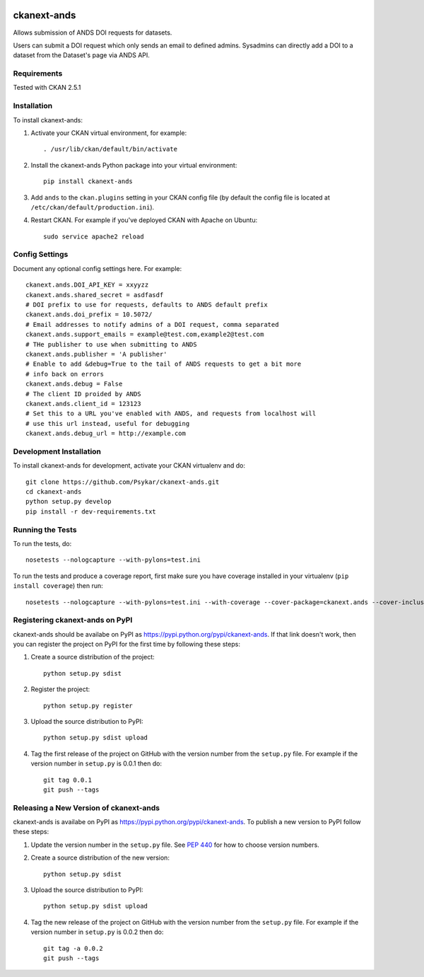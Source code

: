 .. You should enable this project on travis-ci.org and coveralls.io to make
   these badges work. The necessary Travis and Coverage config files have been
   generated for you.

.. image:: https://travis-ci.org/Psykar/ckanext-ands.svg?branch=master
    :target: https://travis-ci.org/Psykar/ckanext-ands

.. image:: https://coveralls.io/repos/Psykar/ckanext-ands/badge.svg
  :target: https://coveralls.io/r/Psykar/ckanext-ands


.. image:: https://img.shields.io/pypi/dm/ckanext-ands.svg
    :target: https://pypi.python.org/pypi/ckanext-ands/
    :alt: Downloads

.. image:: https://img.shields.io/pypi/v/ckanext-ands.svg
    :target: https://pypi.python.org/pypi/ckanext-ands/
    :alt: Latest Version

.. image:: https://img.shields.io/pypi/pyversions/ckanext-ands.svg
    :target: https://pypi.python.org/pypi/ckanext-ands/
    :alt: Supported Python versions

.. image:: https://img.shields.io/pypi/status/ckanext-ands.svg
    :target: https://pypi.python.org/pypi/ckanext-ands/
    :alt: Development Status

.. image:: https://img.shields.io/pypi/l/ckanext-ands.svg
    :target: https://pypi.python.org/pypi/ckanext-ands/
    :alt: License

=============
ckanext-ands
=============

Allows submission of ANDS DOI requests for datasets.

Users can submit a DOI request which only sends an email to defined admins.
Sysadmins can directly add a DOI to a dataset from the Dataset's page via ANDS API.

------------
Requirements
------------

Tested with CKAN 2.5.1


------------
Installation
------------

To install ckanext-ands:

1. Activate your CKAN virtual environment, for example::

     . /usr/lib/ckan/default/bin/activate

2. Install the ckanext-ands Python package into your virtual environment::

     pip install ckanext-ands

3. Add ``ands`` to the ``ckan.plugins`` setting in your CKAN
   config file (by default the config file is located at
   ``/etc/ckan/default/production.ini``).

4. Restart CKAN. For example if you've deployed CKAN with Apache on Ubuntu::

     sudo service apache2 reload


---------------
Config Settings
---------------

Document any optional config settings here. For example::


    ckanext.ands.DOI_API_KEY = xxyyzz
    ckanext.ands.shared_secret = asdfasdf
    # DOI prefix to use for requests, defaults to ANDS default prefix
    ckanext.ands.doi_prefix = 10.5072/
    # Email addresses to notify admins of a DOI request, comma separated
    ckanext.ands.support_emails = example@test.com,example2@test.com
    # THe publisher to use when submitting to ANDS
    ckanext.ands.publisher = 'A publisher'
    # Enable to add &debug=True to the tail of ANDS requests to get a bit more
    # info back on errors
    ckanext.ands.debug = False
    # The client ID proided by ANDS
    ckanext.ands.client_id = 123123
    # Set this to a URL you've enabled with ANDS, and requests from localhost will
    # use this url instead, useful for debugging
    ckanext.ands.debug_url = http://example.com


------------------------
Development Installation
------------------------

To install ckanext-ands for development, activate your CKAN virtualenv and
do::

    git clone https://github.com/Psykar/ckanext-ands.git
    cd ckanext-ands
    python setup.py develop
    pip install -r dev-requirements.txt


-----------------
Running the Tests
-----------------

To run the tests, do::

    nosetests --nologcapture --with-pylons=test.ini

To run the tests and produce a coverage report, first make sure you have
coverage installed in your virtualenv (``pip install coverage``) then run::

    nosetests --nologcapture --with-pylons=test.ini --with-coverage --cover-package=ckanext.ands --cover-inclusive --cover-erase --cover-tests


---------------------------------
Registering ckanext-ands on PyPI
---------------------------------

ckanext-ands should be availabe on PyPI as
https://pypi.python.org/pypi/ckanext-ands. If that link doesn't work, then
you can register the project on PyPI for the first time by following these
steps:

1. Create a source distribution of the project::

     python setup.py sdist

2. Register the project::

     python setup.py register

3. Upload the source distribution to PyPI::

     python setup.py sdist upload

4. Tag the first release of the project on GitHub with the version number from
   the ``setup.py`` file. For example if the version number in ``setup.py`` is
   0.0.1 then do::

       git tag 0.0.1
       git push --tags


----------------------------------------
Releasing a New Version of ckanext-ands
----------------------------------------

ckanext-ands is availabe on PyPI as https://pypi.python.org/pypi/ckanext-ands.
To publish a new version to PyPI follow these steps:

1. Update the version number in the ``setup.py`` file.
   See `PEP 440 <http://legacy.python.org/dev/peps/pep-0440/#public-version-identifiers>`_
   for how to choose version numbers.

2. Create a source distribution of the new version::

     python setup.py sdist

3. Upload the source distribution to PyPI::

     python setup.py sdist upload

4. Tag the new release of the project on GitHub with the version number from
   the ``setup.py`` file. For example if the version number in ``setup.py`` is
   0.0.2 then do::

       git tag -a 0.0.2
       git push --tags
